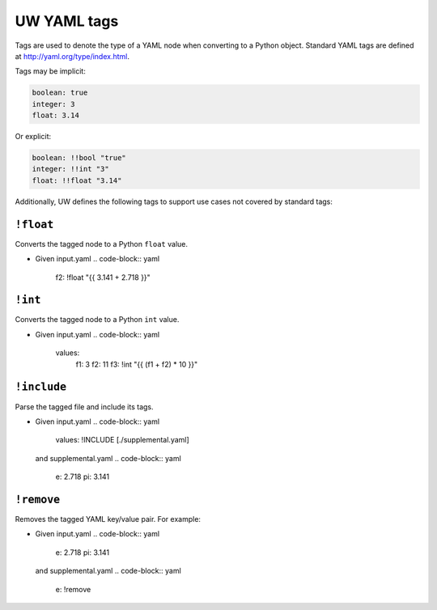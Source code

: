 .. _defining_YAML_tags:

UW YAML tags
============

Tags are used to denote the type of a YAML node when converting to a Python object. Standard YAML tags are defined at http://yaml.org/type/index.html.

Tags may be implicit:

.. code-block:: yaml

   boolean: true
   integer: 3
   float: 3.14

Or explicit:

.. code-block:: yaml

   boolean: !!bool "true"
   integer: !!int "3"
   float: !!float "3.14"

Additionally, UW defines the following tags to support use cases not covered by standard tags:

``!float``
^^^^^^^^^^

Converts the tagged node to a Python ``float`` value.

* Given input.yaml
  .. code-block:: yaml

    f2: !float "{{ 3.141 + 2.718 }}"

  .. code-block:: text
     % uw config realize --input-file input.yaml --output-format yaml
     f2: 5.859


``!int``
^^^^^^^^

Converts the tagged node to a Python ``int`` value.


* Given input.yaml
  .. code-block:: yaml

   values:
    f1: 3
    f2: 11
    f3: !int "{{ (f1 + f2) * 10 }}"

  .. code-block:: text
     % uw config realize --input-file input.yaml --output-format yaml
     f1: 3
     f2: 11
     f2: 140


``!include``
^^^^^^^^^^^^

Parse the tagged file and include its tags.

* Given input.yaml
  .. code-block:: yaml

     values: !INCLUDE [./supplemental.yaml]

  and supplemental.yaml
  .. code-block:: yaml

     e: 2.718
     pi: 3.141

  .. code-block:: text
     % uw config realize --input-file input.yaml --output-format yaml
     values:
       e: 2.718
       pi: 3.141


``!remove``
^^^^^^^^^^^

Removes the tagged YAML key/value pair. For example:

* Given input.yaml
  .. code-block:: yaml

     e: 2.718
     pi: 3.141

  and supplemental.yaml
  .. code-block:: yaml

     e: !remove

  .. code-block:: text
     % uw config realize --input-file input.yaml supplemental.yaml --output-format yaml
     pi: 3.141

